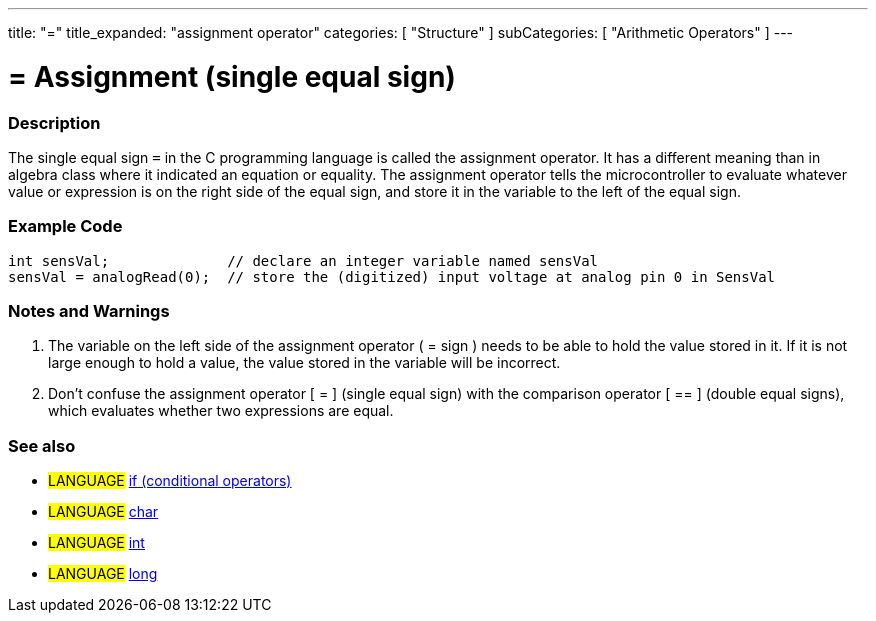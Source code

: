 ---
title: "="
title_expanded: "assignment operator"
categories: [ "Structure" ]
subCategories: [ "Arithmetic Operators" ]
---

:source-highlighter: pygments
:pygments-style: arduino



= = Assignment (single equal sign)


// OVERVIEW SECTION STARTS
[#overview]
--

[float]
=== Description
The single equal sign `=` in the C programming language is called the assignment operator. It has a different meaning than in algebra class where it indicated an equation or equality. The assignment operator tells the microcontroller to evaluate whatever value or expression is on the right side of the equal sign, and store it in the variable to the left of the equal sign.
[%hardbreaks]

--
// OVERVIEW SECTION ENDS




// HOW TO USE SECTION STARTS
[#howtouse]
--

[float]
=== Example Code



[source,arduino]
----
int sensVal;              // declare an integer variable named sensVal
sensVal = analogRead(0);  // store the (digitized) input voltage at analog pin 0 in SensVal
----
[%hardbreaks]

[float]
=== Notes and Warnings
1. The variable on the left side of the assignment operator ( = sign ) needs to be able to hold the value stored in it. If it is not large enough to hold a value, the value stored in the variable will be incorrect.

2. Don't confuse the assignment operator [ = ] (single equal sign) with the comparison operator [ == ] (double equal signs), which evaluates whether two expressions are equal.
[%hardbreaks]

[float]
=== See also

[role="language"]
* #LANGUAGE#  link:../../Control%20Structures/if[if (conditional operators)]
* #LANGUAGE#  link:../../../Variables/data-types/char[char]
* #LANGUAGE#  link:../../../Variables/data-types/int[int]
* #LANGUAGE#  link:../../../Variables/data-types/long[long]

--
// HOW TO USE SECTION ENDS
